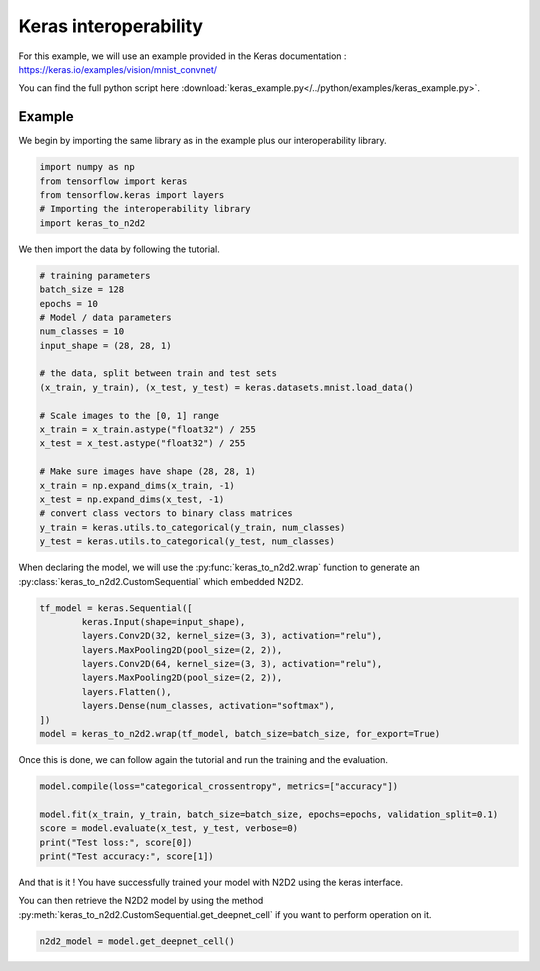 Keras interoperability
======================

For this example, we will use an example provided in the Keras documentation : https://keras.io/examples/vision/mnist_convnet/

You can find the full python script here :download:`keras_example.py</../python/examples/keras_example.py>`.


Example
-------

We begin by importing the same library as in the example plus our interoperability library.

.. code-block:: python

        import numpy as np
        from tensorflow import keras
        from tensorflow.keras import layers
        # Importing the interoperability library
        import keras_to_n2d2

We then import the data by following the tutorial.

.. code-block:: python

        # training parameters
        batch_size = 128
        epochs = 10
        # Model / data parameters
        num_classes = 10
        input_shape = (28, 28, 1)

        # the data, split between train and test sets
        (x_train, y_train), (x_test, y_test) = keras.datasets.mnist.load_data()

        # Scale images to the [0, 1] range
        x_train = x_train.astype("float32") / 255
        x_test = x_test.astype("float32") / 255

        # Make sure images have shape (28, 28, 1)
        x_train = np.expand_dims(x_train, -1)
        x_test = np.expand_dims(x_test, -1)
        # convert class vectors to binary class matrices
        y_train = keras.utils.to_categorical(y_train, num_classes)
        y_test = keras.utils.to_categorical(y_test, num_classes)

When declaring the model, we will use the :py:func:`keras_to_n2d2.wrap` function to generate an :py:class:`keras_to_n2d2.CustomSequential` which embedded N2D2.

.. code-block:: python

        tf_model = keras.Sequential([
                keras.Input(shape=input_shape),
                layers.Conv2D(32, kernel_size=(3, 3), activation="relu"),
                layers.MaxPooling2D(pool_size=(2, 2)),
                layers.Conv2D(64, kernel_size=(3, 3), activation="relu"),
                layers.MaxPooling2D(pool_size=(2, 2)),
                layers.Flatten(),
                layers.Dense(num_classes, activation="softmax"),
        ])
        model = keras_to_n2d2.wrap(tf_model, batch_size=batch_size, for_export=True)

Once this is done, we can follow again the tutorial and run the training and the evaluation.

.. code-block:: python

        model.compile(loss="categorical_crossentropy", metrics=["accuracy"])

        model.fit(x_train, y_train, batch_size=batch_size, epochs=epochs, validation_split=0.1)
        score = model.evaluate(x_test, y_test, verbose=0)
        print("Test loss:", score[0])
        print("Test accuracy:", score[1])

And that is it ! You have successfully trained your model with N2D2 using the keras interface.

You can then retrieve the N2D2 model by using the method :py:meth:`keras_to_n2d2.CustomSequential.get_deepnet_cell` if you want to perform operation on it.

.. code-block:: python

        n2d2_model = model.get_deepnet_cell()